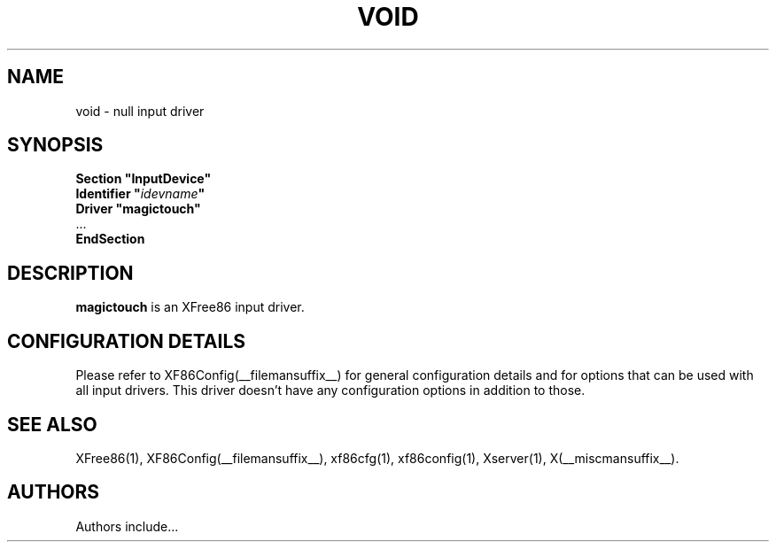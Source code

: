 .\" $XFree86$
.\" shorthand for double quote that works everywhere.
.ds q \N'34'
.TH VOID __drivermansuffix__ __vendorversion__
.SH NAME
void \- null input driver
.SH SYNOPSIS
.nf
.B "Section \*qInputDevice\*q"
.BI "  Identifier \*q" idevname \*q
.B  "  Driver \*qmagictouch\*q"
\ \ ...
.B EndSection
.fi
.SH DESCRIPTION
.B magictouch
is an XFree86 input driver.
.SH CONFIGURATION DETAILS
Please refer to XF86Config(__filemansuffix__) for general configuration
details and for options that can be used with all input drivers.  This
driver doesn't have any configuration options in addition to those.
.SH "SEE ALSO"
XFree86(1), XF86Config(__filemansuffix__), xf86cfg(1), xf86config(1), Xserver(1), X(__miscmansuffix__).
.SH AUTHORS
Authors include...
